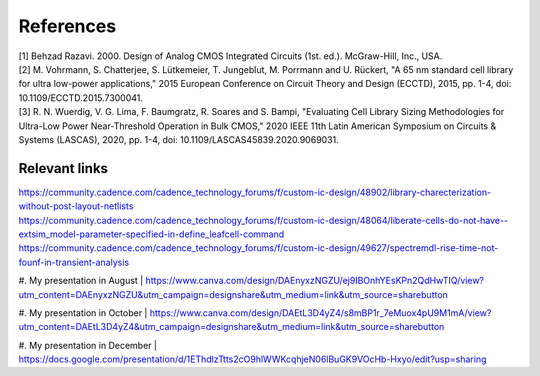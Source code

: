 References
==========

| [1] Behzad Razavi. 2000. Design of Analog CMOS Integrated Circuits (1st. ed.). McGraw-Hill, Inc., USA.
| [2] M. Vohrmann, S. Chatterjee, S. Lütkemeier, T. Jungeblut, M. Porrmann and U. Rückert, "A 65 nm standard cell library for ultra low-power applications," 2015 European Conference on Circuit Theory and Design (ECCTD), 2015, pp. 1-4, doi: 10.1109/ECCTD.2015.7300041.
| [3] R. N. Wuerdig, V. G. Lima, F. Baumgratz, R. Soares and S. Bampi, "Evaluating Cell Library Sizing Methodologies for Ultra-Low Power Near-Threshold Operation in Bulk CMOS," 2020 IEEE 11th Latin American Symposium on Circuits & Systems (LASCAS), 2020, pp. 1-4, doi: 10.1109/LASCAS45839.2020.9069031.

Relevant links
--------------

| https://community.cadence.com/cadence_technology_forums/f/custom-ic-design/48902/library-charecterization-without-post-layout-netlists
| https://community.cadence.com/cadence_technology_forums/f/custom-ic-design/48064/liberate-cells-do-not-have--extsim_model-parameter-specified-in-define_leafcell-command
| https://community.cadence.com/cadence_technology_forums/f/custom-ic-design/49627/spectremdl-rise-time-not-founf-in-transient-analysis

#. My presentation in August
| https://www.canva.com/design/DAEnyxzNGZU/ej9IBOnhYEsKPn2QdHwTIQ/view?utm_content=DAEnyxzNGZU&utm_campaign=designshare&utm_medium=link&utm_source=sharebutton

#. My presentation in October
| https://www.canva.com/design/DAEtL3D4yZ4/s8mBP1r_7eMuox4pU9M1mA/view?utm_content=DAEtL3D4yZ4&utm_campaign=designshare&utm_medium=link&utm_source=sharebutton

#. My presentation in December
| https://docs.google.com/presentation/d/1EThdlzTtts2cO9hlWWKcqhjeN06lBuGK9VOcHb-Hxyo/edit?usp=sharing


.. autosummary::
   :toctree: generated